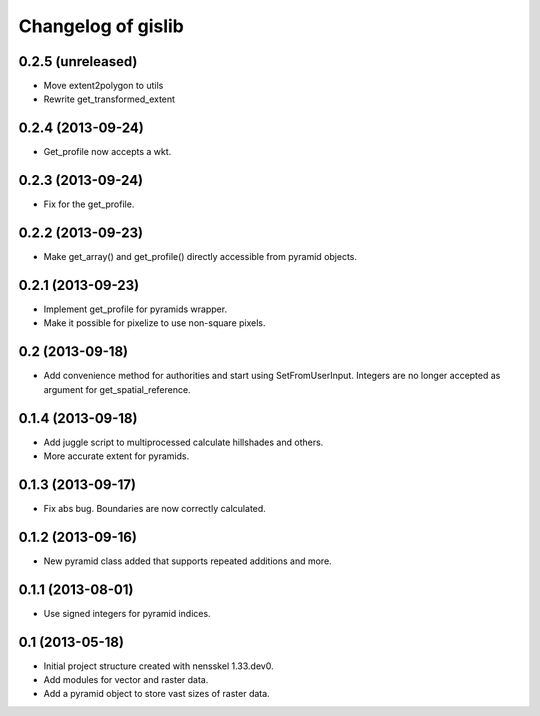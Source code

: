 Changelog of gislib
===================================================


0.2.5 (unreleased)
------------------

- Move extent2polygon to utils

- Rewrite get_transformed_extent


0.2.4 (2013-09-24)
------------------

- Get_profile now accepts a wkt.


0.2.3 (2013-09-24)
------------------

- Fix for the get_profile.


0.2.2 (2013-09-23)
------------------

- Make get_array() and get_profile() directly accessible from pyramid objects.


0.2.1 (2013-09-23)
------------------

- Implement get_profile for pyramids wrapper.

- Make it possible for pixelize to use non-square pixels.


0.2 (2013-09-18)
----------------

- Add convenience method for authorities and start using SetFromUserInput.
  Integers are no longer accepted as argument for get_spatial_reference.


0.1.4 (2013-09-18)
------------------

- Add juggle script to multiprocessed calculate hillshades and others.

- More accurate extent for pyramids.


0.1.3 (2013-09-17)
------------------

- Fix abs bug. Boundaries are now correctly calculated.


0.1.2 (2013-09-16)
------------------

- New pyramid class added that supports repeated additions and more.


0.1.1 (2013-08-01)
------------------

- Use signed integers for pyramid indices.


0.1 (2013-05-18)
----------------

- Initial project structure created with nensskel 1.33.dev0.

- Add modules for vector and raster data.

- Add a pyramid object to store vast sizes of raster data.
